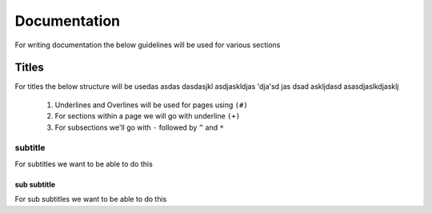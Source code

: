 #############
Documentation
#############

For writing documentation the below guidelines will be used for various sections

Titles
++++++
For titles the below structure will be usedas 
asdas dasdasjkl asdjaskldjas 'dja'sd jas
dsad askljdasd
asasdjaslkdjasklj
   #. Underlines and Overlines will be used for pages using ``(#)``
   #. For sections within a page we will go with underline ``(+)``
   #. For subsections we'll go with ``-`` followed by ``^`` and ``*``
   
subtitle
--------
For subtitles we want to be able to do this 

sub subtitle
^^^^^^^^^^^^
For sub subtitles we want to be able to do this 

